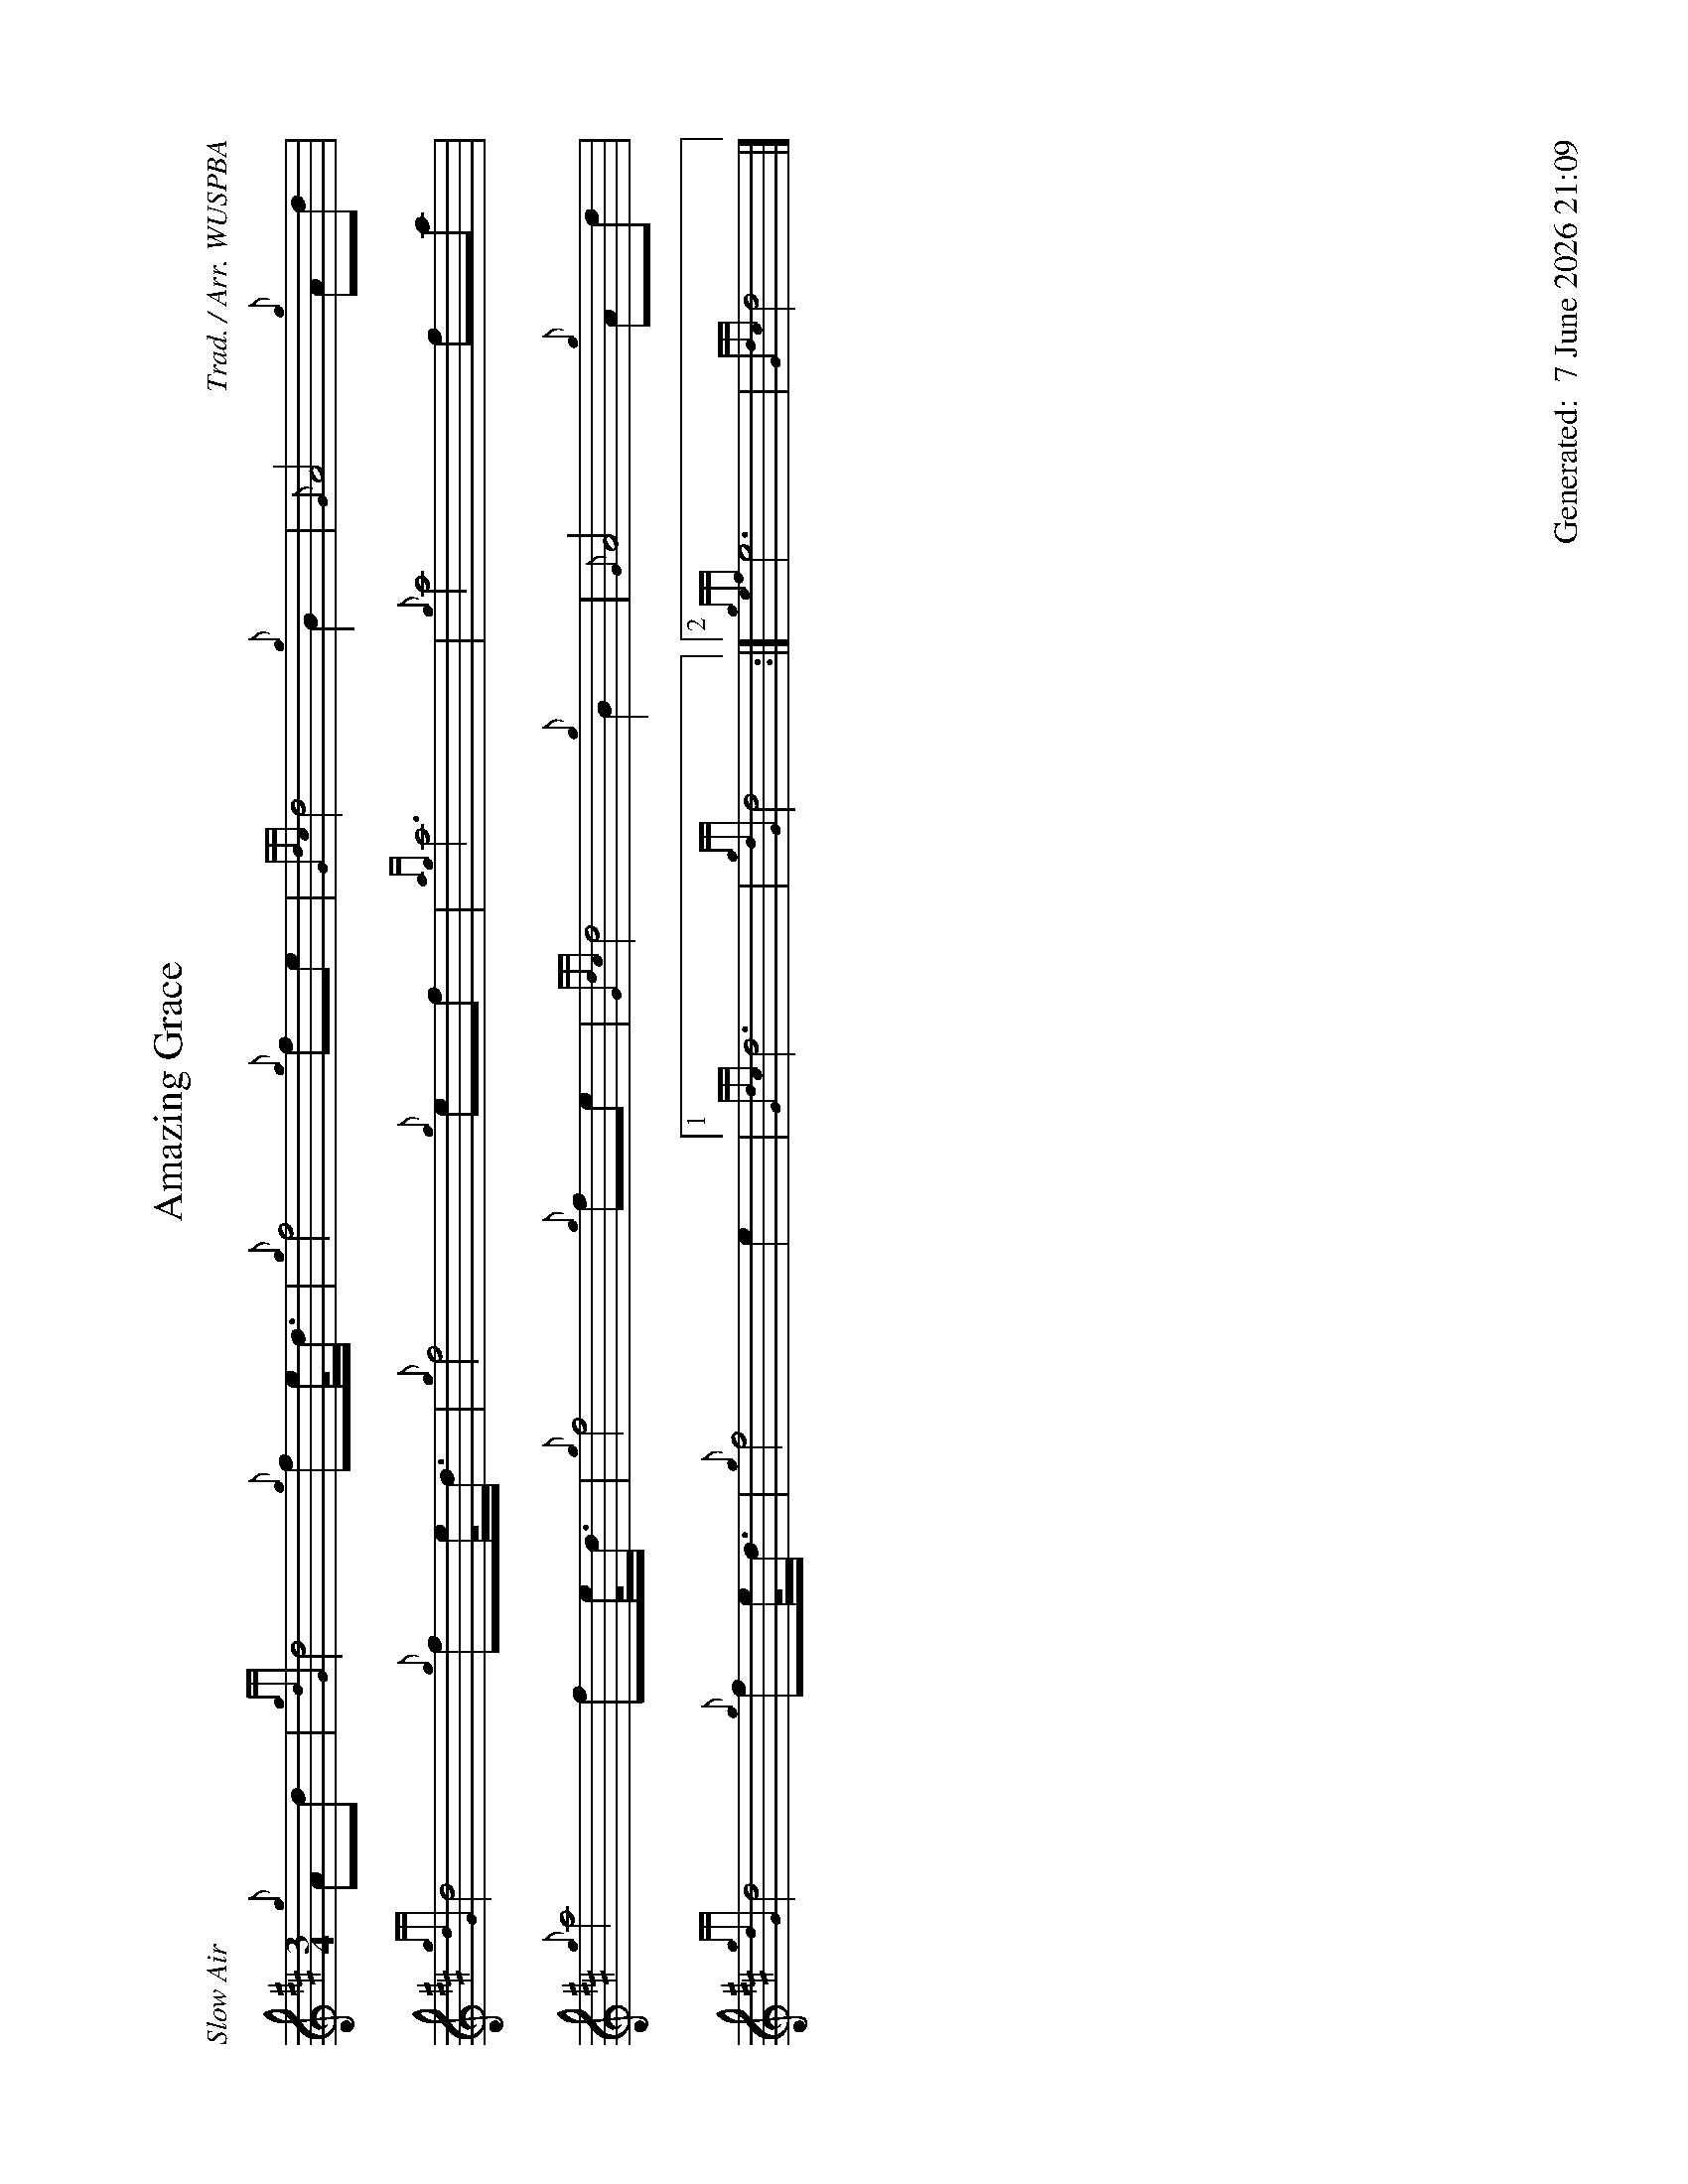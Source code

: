 %abc-2.2
%%landscape 1
%%titleformat T0, R-1 C1
%%footer "		Generated: $D"
%%straightflags false
%%flatbeams true
%%graceslurs false
%%dateformat "%e %B %Y %H:%M"
X:1
T:Amazing Grace
R:Slow Air
C:Trad. / Arr. WUSPBA
L:1/8
M:3/4
K:D
{g}Ad | {gdG}d4 {g}fe/<d/ | {g}f4 {g}fe | {Gdc}d4 {g}B2 | {G}A4 {g}Ad |
{gdG}d4 {g}fe/<d/ | {g}f4 {g}ef | {ag}a6 | {g}a4 fa |
{g}a4 fe/<d/ | {g}f4 {g}fe | {Gdc}d4 {g}B2 | {G}A4 {g}Ad |
{gdG}d4 {g}fe/<d/ | {g}f4 e2 |1 {Gdc}d6 | {gdG}d4 :|2 {gef}e6 | {Gdc}d4 |]
